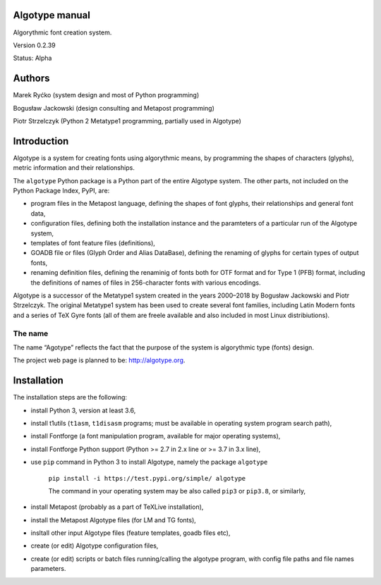Algotype manual
#########################################
Algorythmic font creation system.

Version 0.2.39

Status: Alpha

Authors
################################

Marek Ryćko (system design and most of Python programming)

Bogusław Jackowski (design consulting and Metapost programming)

Piotr Strzelczyk (Python 2 Metatype1 programming, partially used in Algotype)

Introduction
################################

Algotype is a system for creating fonts using algorythmic means, by programming
the shapes of characters (glyphs), metric information and their relationships.

The ``algotype`` Python package is a Python part of the entire Algotype
system. The other parts, not included on the Python Package Index, PyPI, are:

* program files in the Metapost language, defining the shapes of font glyphs, their relationships and general font data,
* configuration files, defining both the installation instance and the paramteters of a particular run of the Algotype system,
* templates of font feature files (definitions),
* GOADB file or files (Glyph Order and Alias DataBase), defining the renaming of glyphs for certain types of output fonts,
* renaming definition files, defining the renaminig of fonts both for OTF format and for Type 1 (PFB) format, including the definitions of names of files in 256-character fonts with various encodings.

Algotype is a successor of the Metatype1 system created in the years 2000–2018 by Bogusław Jackowski and Piotr Strzelczyk. The original Metatype1 system has been used to create several font families, including Latin Modern fonts and a series of TeX Gyre fonts (all of them are freele available and also included in most Linux distribiutions).

The name
********

The name “Agotype” reflects the fact that the purpose of the system is algorythmic type (fonts) design.

The project web page is planned to be: http://algotype.org.

Installation
################################

The installation steps are the following:

* install Python 3, version at least 3.6,
* install t1utils (``t1asm``, ``t1disasm`` programs; must be available in operating system program search path),
* install Fontforge (a font manipulation program, available for major operating systems),
* install Fontforge Python support (Python >= 2.7 in 2.x line or >= 3.7 in 3.x line),
* use ``pip`` command in Python 3 to install Algotype, namely the package ``algotype``

    ``pip install -i https://test.pypi.org/simple/ algotype``

    The command in your operating system may be also called ``pip3`` or ``pip3.8``, or similarly,
    
* install Metapost (probably as a part of TeXLive installation),
* install the Metapost Algotype files (for LM and TG fonts),
* insltall other input Algotype files (feature templates, goadb files etc),
* create (or edit) Algotype configuration files,
* create (or edit) scripts or batch files running/calling the algotype program, with config file paths and file names parameters.
